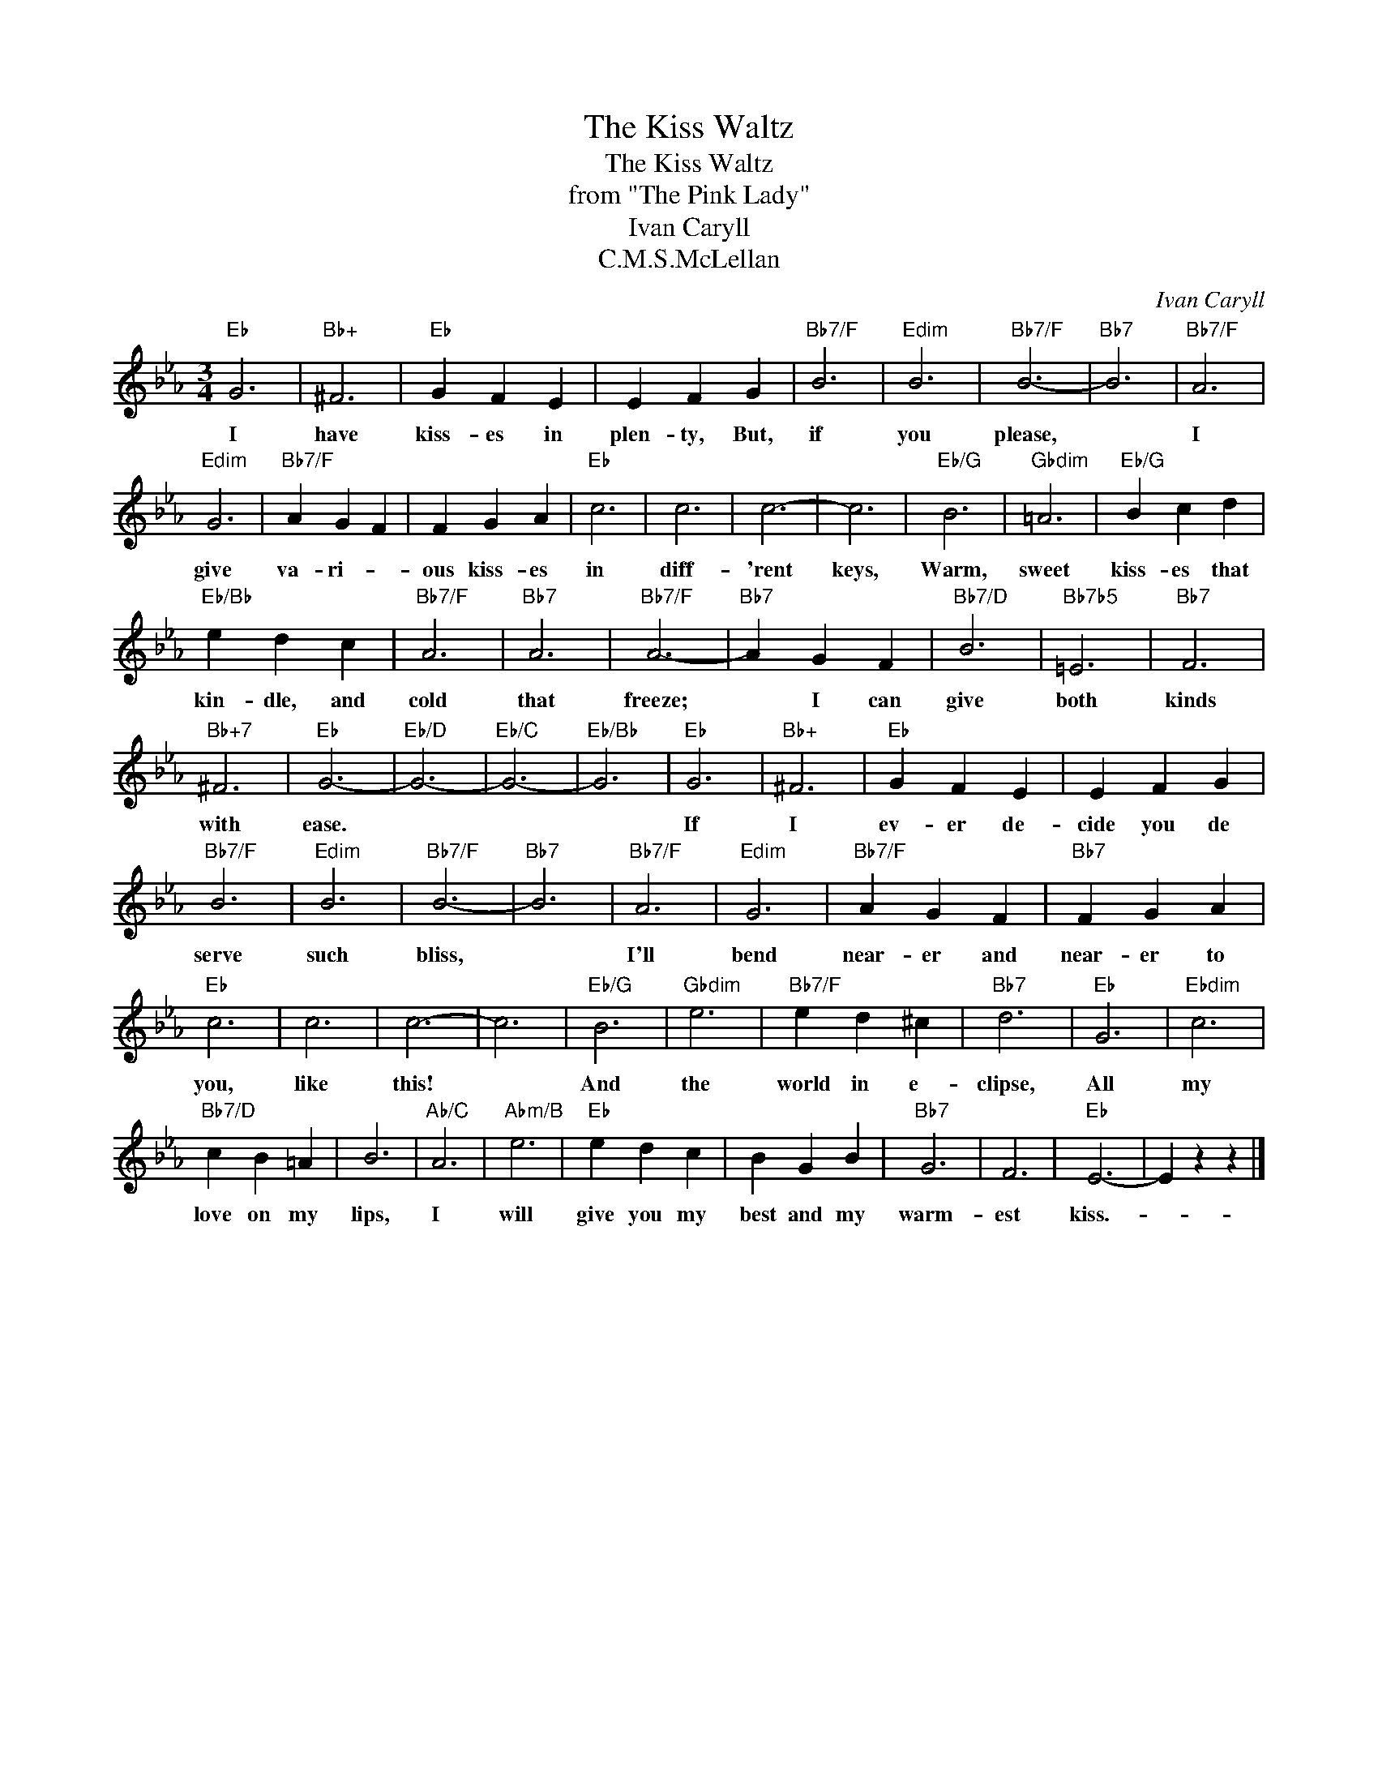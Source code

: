 X:1
T:The Kiss Waltz
T:The Kiss Waltz
T:from "The Pink Lady"
T:Ivan Caryll
T:C.M.S.McLellan
C:Ivan Caryll
Z:All Rights Reserved
L:1/4
M:3/4
K:Eb
V:1 treble 
%%MIDI program 40
%%MIDI control 7 100
%%MIDI control 10 64
V:1
"Eb" G3 |"Bb+" ^F3 |"Eb" G F E | E F G |"Bb7/F" B3 |"Edim" B3 |"Bb7/F" B3- |"Bb7" B3 |"Bb7/F" A3 | %9
w: I|have|kiss- es in|plen- ty, But,|if|you|please,||I|
"Edim" G3 |"Bb7/F" A G F | F G A |"Eb" c3 | c3 | c3- | c3 |"Eb/G" B3 |"Gbdim" =A3 |"Eb/G" B c d | %19
w: give|va- ri- *|ous kiss- es|in|diff-|'rent|keys,|Warm,|sweet|kiss- es that|
"Eb/Bb" e d c |"Bb7/F" A3 |"Bb7" A3 |"Bb7/F" A3- |"Bb7" A G F |"Bb7/D" B3 |"Bb7b5" =E3 |"Bb7" F3 | %27
w: kin- dle, and|cold|that|freeze;|* I can|give|both|kinds|
"Bb+7" ^F3 |"Eb" G3- |"Eb/D" G3- |"Eb/C" G3- |"Eb/Bb" G3 |"Eb" G3 |"Bb+" ^F3 |"Eb" G F E | E F G | %36
w: with|ease.||||If|I|ev- er de-|cide you de|
"Bb7/F" B3 |"Edim" B3 |"Bb7/F" B3- |"Bb7" B3 |"Bb7/F" A3 |"Edim" G3 |"Bb7/F" A G F |"Bb7" F G A | %44
w: serve|such|bliss,||I'll|bend|near- er and|near- er to|
"Eb" c3 | c3 | c3- | c3 |"Eb/G" B3 |"Gbdim" e3 |"Bb7/F" e d ^c |"Bb7" d3 |"Eb" G3 |"Ebdim" c3 | %54
w: you,|like|this!||And|the|world in e-|clipse,|All|my|
"Bb7/D" c B =A | B3 |"Ab/C" A3 |"Abm/B" e3 |"Eb" e d c | B G B |"Bb7" G3 | F3 |"Eb" E3- | E z z |] %64
w: love on my|lips,|I|will|give you my|best and my|warm-|est|kiss.-||


